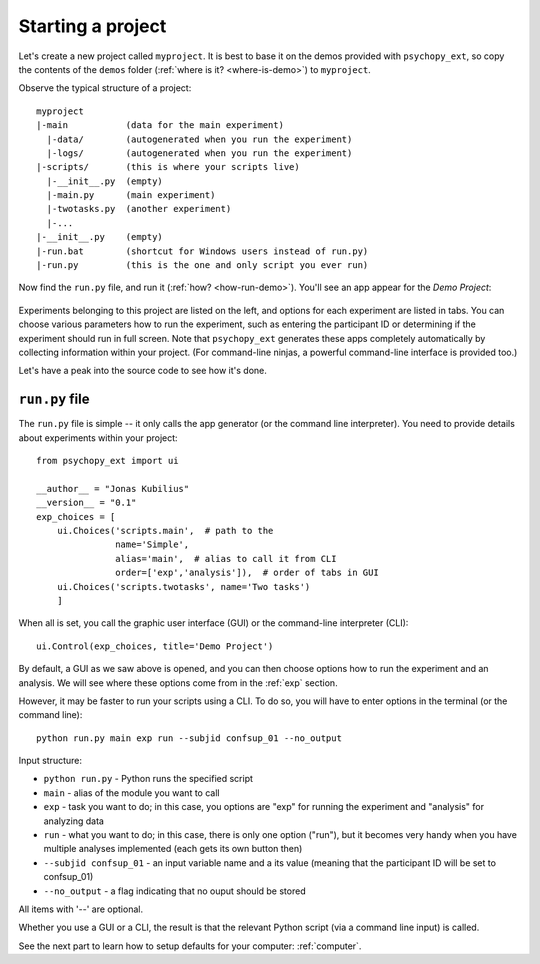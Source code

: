.. _start-project:

==================
Starting a project
==================

Let's create a new project called ``myproject``. It is best to base it on the demos provided with ``psychopy_ext``, so copy the contents of the ``demos`` folder (:ref:`where is it? <where-is-demo>`) to ``myproject``.

Observe the typical structure of a project::

    myproject
    |-main           (data for the main experiment)
      |-data/        (autogenerated when you run the experiment)
      |-logs/        (autogenerated when you run the experiment)
    |-scripts/       (this is where your scripts live)
      |-__init__.py  (empty)
      |-main.py      (main experiment)
      |-twotasks.py  (another experiment)
      |-...
    |-__init__.py    (empty)
    |-run.bat        (shortcut for Windows users instead of run.py)
    |-run.py         (this is the one and only script you ever run)

Now find the ``run.py`` file, and run it (:ref:`how? <how-run-demo>`). You'll see an app appear for the *Demo Project*:

    .. image:: ../gui.png
        :width: 300px

Experiments belonging to this project are listed on the left, and options for each experiment are listed in tabs. You can choose various parameters how to run the experiment, such as entering the participant ID or determining if the experiment should run in full screen. Note that ``psychopy_ext`` generates these apps completely automatically by collecting information within your project. (For command-line ninjas, a powerful command-line interface is provided too.)

Let's have a peak into the source code to see how it's done.


---------------
``run.py`` file
---------------

The ``run.py`` file is simple -- it only calls the app generator (or the command line interpreter). You need to provide details about experiments within your project::

    from psychopy_ext import ui

    __author__ = "Jonas Kubilius"
    __version__ = "0.1"
    exp_choices = [
        ui.Choices('scripts.main',  # path to the 
                   name='Simple',
                   alias='main',  # alias to call it from CLI
                   order=['exp','analysis']),  # order of tabs in GUI
        ui.Choices('scripts.twotasks', name='Two tasks')
        ]

When all is set, you call the graphic user interface (GUI) or the command-line interpreter (CLI)::

    ui.Control(exp_choices, title='Demo Project')
    
By default, a GUI as we saw above is opened, and you can then choose options how to run the experiment and an analysis. We will see where these options come from in the :ref:`exp` section.

However, it may be faster to run your scripts using a CLI. To do so, you will have to enter options in the terminal (or the command line)::

    python run.py main exp run --subjid confsup_01 --no_output
    
Input structure:

* ``python run.py`` - Python runs the specified script
* ``main`` - alias of the module you want to call
* ``exp`` - task you want to do; in this case, you options are "exp" for running the experiment and "analysis" for analyzing data
* ``run`` - what you want to do; in this case, there is only one option ("run"), but it becomes very handy when you have multiple analyses implemented (each gets its own button then)
* ``--subjid confsup_01`` - an input variable name and a its value (meaning that the participant ID will be set to confsup_01)
* ``--no_output`` - a flag indicating that no ouput should be stored

All items with '--' are optional.

Whether you use a GUI or a CLI, the result is that the relevant Python script (via a command line input) is called.

See the next part to learn how to setup defaults for your computer: :ref:`computer`.
